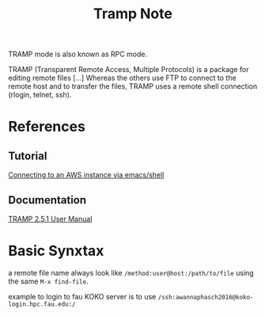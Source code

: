 #+TITLE: Tramp Note

TRAMP mode is also known as RPC mode.

TRAMP (Transparent Remote Access, Multiple Protocols) is a package for editing remote files [...] Whereas the others use FTP to connect to the remote host and to transfer the files, TRAMP uses a remote shell connection (rlogin, telnet, ssh).

* References 
** Tutorial
[[https://www.nistara.net/post/emacs-aws/][Connecting to an AWS instance via emacs/shell]]
** Documentation
[[https://www.gnu.org/software/tramp/][TRAMP 2.5.1 User Manual]]
* Basic Synxtax

a remote file name always look like =/method:user@host:/path/to/file= using the same =M-x find-file=.

example to login to fau KOKO server is to use =/ssh:awannaphasch2016@koko-login.hpc.fau.edu:/=
